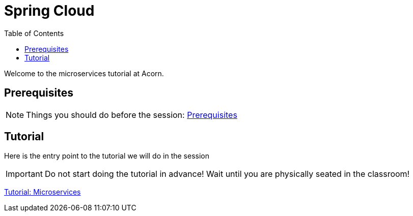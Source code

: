 = Spring Cloud
:toc:
:imagesdir: guide/images

ifdef::env-github[]
:tip-caption: :bulb:
:note-caption: :information_source:
:important-caption: :heavy_exclamation_mark:
:caution-caption: :fire:
:warning-caption: :warning:
endif::[]

Welcome to the microservices tutorial at Acorn.

== Prerequisites
[NOTE]
Things you should do before the session: <<guide/prerequisites.adoc#,Prerequisites>>

== Tutorial
Here is the entry point to the tutorial we will do in the session

[IMPORTANT]
Do not start doing the tutorial in advance! Wait until you are physically seated in the classroom!

<<guide/microservices-1.adoc#,Tutorial: Microservices>>